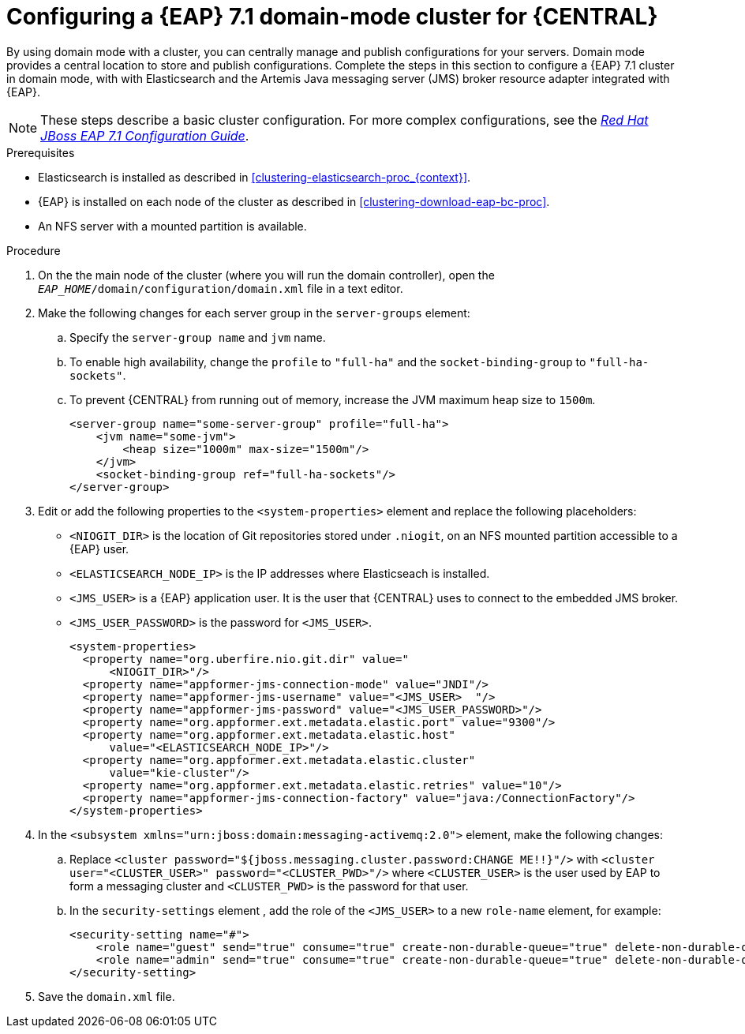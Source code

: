 [id='clustering-bc-configure-domain-proc']
= Configuring a {EAP} 7.1 domain-mode cluster for {CENTRAL}

By using domain mode with a cluster, you can centrally manage and publish configurations for your servers. Domain mode provides a central location to store and publish configurations. Complete the steps in this section to configure a {EAP} 7.1 cluster in domain mode, with with Elasticsearch and the Artemis Java messaging server (JMS) broker resource adapter integrated with {EAP}. 

[NOTE] 
====
These steps describe a basic cluster configuration. For more complex configurations, see the https://access.redhat.com/documentation/en-us/red_hat_jboss_enterprise_application_platform/7.0/html/configuration_guide[_Red Hat JBoss EAP 7.1 Configuration Guide_].
====

.Prerequisites

* Elasticsearch is installed as described in <<clustering-elasticsearch-proc_{context}>>.
* {EAP} is installed on each node of the cluster as described in <<clustering-download-eap-bc-proc>>.
* An NFS server with a mounted partition is available.

.Procedure
. On the the main node of the cluster (where you will run the domain controller), open the `_EAP_HOME_/domain/configuration/domain.xml` file in a text editor.
. Make the following changes for each server group in the `server-groups` element:
.. Specify the `server-group name` and `jvm` name.
.. To enable high availability, change the `profile` to `"full-ha"` and the `socket-binding-group` to `"full-ha-sockets"`.
.. To prevent {CENTRAL} from running out of memory, increase the JVM maximum heap size to `1500m`.
+
[source]
----
<server-group name="some-server-group" profile="full-ha">
    <jvm name="some-jvm">
        <heap size="1000m" max-size="1500m"/>
    </jvm>
    <socket-binding-group ref="full-ha-sockets"/>
</server-group>
----
. Edit or add the following properties to the `<system-properties>` element and replace the following placeholders:
* `<NIOGIT_DIR>` is the location of Git repositories stored under `.niogit`, on an NFS mounted partition accessible to a {EAP} user.
* `<ELASTICSEARCH_NODE_IP>` is the IP addresses where Elasticseach is installed.
* `<JMS_USER>` is a {EAP} application user. It is the user that {CENTRAL} uses to connect to the  embedded JMS broker. 
* `<JMS_USER_PASSWORD>` is the password for `<JMS_USER>`.
+
[source,xml]
----
<system-properties>
  <property name="org.uberfire.nio.git.dir" value="
      <NIOGIT_DIR>"/> 
  <property name="appformer-jms-connection-mode" value="JNDI"/>
  <property name="appformer-jms-username" value="<JMS_USER>  "/>
  <property name="appformer-jms-password" value="<JMS_USER_PASSWORD>"/>
  <property name="org.appformer.ext.metadata.elastic.port" value="9300"/>
  <property name="org.appformer.ext.metadata.elastic.host" 
      value="<ELASTICSEARCH_NODE_IP>"/>
  <property name="org.appformer.ext.metadata.elastic.cluster" 
      value="kie-cluster"/>
  <property name="org.appformer.ext.metadata.elastic.retries" value="10"/>
  <property name="appformer-jms-connection-factory" value="java:/ConnectionFactory"/> 
</system-properties>
----
.  In the `<subsystem xmlns="urn:jboss:domain:messaging-activemq:2.0">` element, make the following changes:
.. Replace `<cluster password="${jboss.messaging.cluster.password:CHANGE ME!!}"/>` with `<cluster user="<CLUSTER_USER>" password="<CLUSTER_PWD>"/>` where `<CLUSTER_USER>` is the user used by EAP to form a messaging cluster and `<CLUSTER_PWD>` is the password for that user.
.. In the `security-settings` element , add the role of the `<JMS_USER>` to a new `role-name` element, for example:
+
[source]
----
<security-setting name="#">
    <role name="guest" send="true" consume="true" create-non-durable-queue="true" delete-non-durable-queue="true"/>
    <role name="admin" send="true" consume="true" create-non-durable-queue="true" delete-non-durable-queue="true"/>
</security-setting>
----
. Save the `domain.xml` file.
